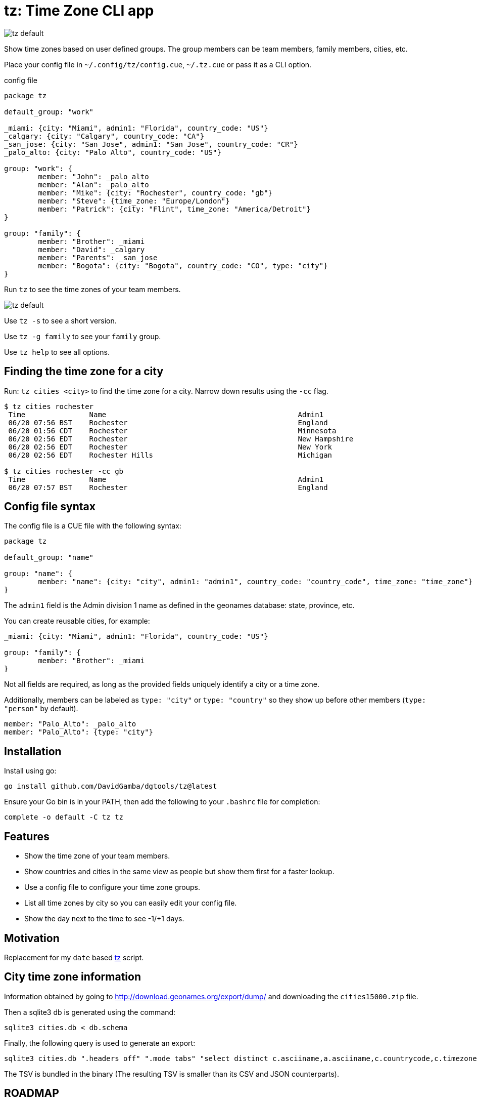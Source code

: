 = tz: Time Zone CLI app

image::https://github.com/DavidGamba/screenshots/blob/master/dgtools/tz/tz-default.png[]

Show time zones based on user defined groups.
The group members can be team members, family members, cities, etc.

Place your config file in `~/.config/tz/config.cue`, `~/.tz.cue` or pass it as a CLI option.

.config file
[source, cue]
----
package tz

default_group: "work"

_miami: {city: "Miami", admin1: "Florida", country_code: "US"}
_calgary: {city: "Calgary", country_code: "CA"}
_san_jose: {city: "San Jose", admin1: "San Jose", country_code: "CR"}
_palo_alto: {city: "Palo Alto", country_code: "US"}

group: "work": {
	member: "John": _palo_alto
	member: "Alan": _palo_alto
	member: "Mike": {city: "Rochester", country_code: "gb"}
	member: "Steve": {time_zone: "Europe/London"}
	member: "Patrick": {city: "Flint", time_zone: "America/Detroit"}
}

group: "family": {
	member: "Brother": _miami
	member: "David": _calgary
	member: "Parents": _san_jose
	member: "Bogota": {city: "Bogota", country_code: "CO", type: "city"}
}
----

Run `tz` to see the time zones of your team members.

image::https://github.com/DavidGamba/screenshots/blob/master/dgtools/tz/tz-default.png[]

Use `tz -s` to see a short version.

Use `tz -g family` to see your `family` group.

Use `tz help` to see all options.

== Finding the time zone for a city

Run: `tz cities <city>` to find the time zone for a city.
Narrow down results using the `-cc` flag.

----
$ tz cities rochester
 Time               Name                                             Admin1                                    CC  TimeZone                        Population
 06/20 07:56 BST    Rochester                                        England                                   GB  Europe/London                   28,671
 06/20 01:56 CDT    Rochester                                        Minnesota                                 US  America/Chicago                 112,225
 06/20 02:56 EDT    Rochester                                        New Hampshire                             US  America/New_York                30,038
 06/20 02:56 EDT    Rochester                                        New York                                  US  America/New_York                209,802
 06/20 02:56 EDT    Rochester Hills                                  Michigan                                  US  America/Detroit                 73,424

$ tz cities rochester -cc gb
 Time               Name                                             Admin1                                    CC  TimeZone                        Population
 06/20 07:57 BST    Rochester                                        England                                   GB  Europe/London                   28,671
----

== Config file syntax

The config file is a CUE file with the following syntax:

[source, cue]
----
package tz

default_group: "name"

group: "name": {
	member: "name": {city: "city", admin1: "admin1", country_code: "country_code", time_zone: "time_zone"}
}
----

The `admin1` field is the Admin division 1 name as defined in the geonames database: state, province, etc.

You can create reusable cities, for example:

[source, cue]
----
_miami: {city: "Miami", admin1: "Florida", country_code: "US"}

group: "family": {
	member: "Brother": _miami
}
----

Not all fields are required, as long as the provided fields uniquely identify a city or a time zone.

Additionally, members can be labeled as `type: "city"` or `type: "country"` so they show up before other members (`type: "person"` by default).

[source, cue]
----
member: "Palo_Alto": _palo_alto
member: "Palo_Alto": {type: "city"}
----

== Installation

Install using go:

----
go install github.com/DavidGamba/dgtools/tz@latest
----

Ensure your Go bin is in your PATH, then add the following to your `.bashrc` file for completion:

----
complete -o default -C tz tz
----

== Features

* Show the time zone of your team members.

* Show countries and cities in the same view as people but show them first for a faster lookup.

* Use a config file to configure your time zone groups.

* List all time zones by city so you can easily edit your config file.

* Show the day next to the time to see -1/+1 days.

== Motivation

Replacement for my `date` based https://github.com/DavidGamba/bin/blob/96468fe1ebfdc81972dad0b56a11b8023f3f639b/tz[tz] script.

== City time zone information

Information obtained by going to http://download.geonames.org/export/dump/ and downloading the `cities15000.zip` file.

Then a sqlite3 db is generated using the command:

----
sqlite3 cities.db < db.schema
----

Finally, the following query is used to generate an export:

----
sqlite3 cities.db ".headers off" ".mode tabs" "select distinct c.asciiname,a.asciiname,c.countrycode,c.timezone,c.population from cities as c left join admin1 as a on c.countrycode || '.' || c.admin1code = a.code;"  > cities-tz.tsv
----

The TSV is bundled in the binary (The resulting TSV is smaller than its CSV and JSON counterparts).

== ROADMAP

* Show google maps link to city

* tz list shows a list of all timezone abbreviations

* admin1 filter in cities list

== LICENSE

This file is part of tz.

Copyright (C) 2023  David Gamba Rios

This Source Code Form is subject to the terms of the Mozilla Public
License, v. 2.0. If a copy of the MPL was not distributed with this
file, You can obtain one at http://mozilla.org/MPL/2.0/.
